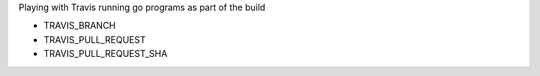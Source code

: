 Playing with Travis running go programs as part of the build

.. image:: https://travis-ci.com/eliben/go-travis-test.png?branch=master
  :align: center
  :target: https://travis-ci.com/eliben/go-travis-test

* TRAVIS_BRANCH
* TRAVIS_PULL_REQUEST
* TRAVIS_PULL_REQUEST_SHA

